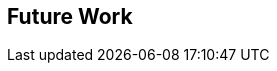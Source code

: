 [[Clause_FutureWork]]
== Future Work

//OPTIONAL: Describe any Change Requests or Issues which are planned to be addressed in a future version of the standard.
